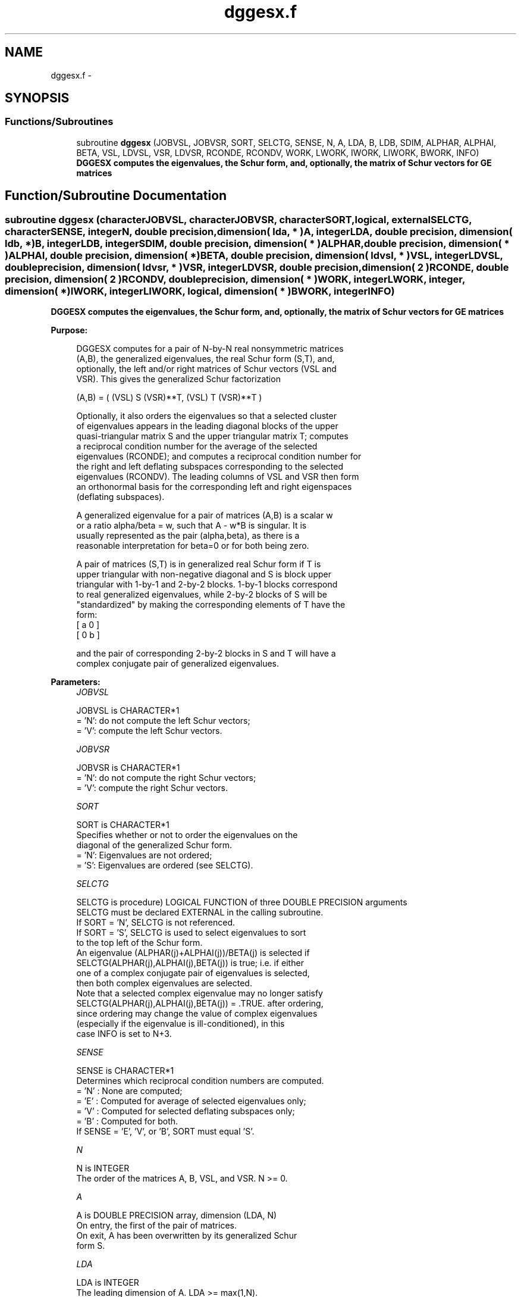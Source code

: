 .TH "dggesx.f" 3 "Sat Nov 16 2013" "Version 3.4.2" "LAPACK" \" -*- nroff -*-
.ad l
.nh
.SH NAME
dggesx.f \- 
.SH SYNOPSIS
.br
.PP
.SS "Functions/Subroutines"

.in +1c
.ti -1c
.RI "subroutine \fBdggesx\fP (JOBVSL, JOBVSR, SORT, SELCTG, SENSE, N, A, LDA, B, LDB, SDIM, ALPHAR, ALPHAI, BETA, VSL, LDVSL, VSR, LDVSR, RCONDE, RCONDV, WORK, LWORK, IWORK, LIWORK, BWORK, INFO)"
.br
.RI "\fI\fB DGGESX computes the eigenvalues, the Schur form, and, optionally, the matrix of Schur vectors for GE matrices\fP \fP"
.in -1c
.SH "Function/Subroutine Documentation"
.PP 
.SS "subroutine dggesx (characterJOBVSL, characterJOBVSR, characterSORT, logical, externalSELCTG, characterSENSE, integerN, double precision, dimension( lda, * )A, integerLDA, double precision, dimension( ldb, * )B, integerLDB, integerSDIM, double precision, dimension( * )ALPHAR, double precision, dimension( * )ALPHAI, double precision, dimension( * )BETA, double precision, dimension( ldvsl, * )VSL, integerLDVSL, double precision, dimension( ldvsr, * )VSR, integerLDVSR, double precision, dimension( 2 )RCONDE, double precision, dimension( 2 )RCONDV, double precision, dimension( * )WORK, integerLWORK, integer, dimension( * )IWORK, integerLIWORK, logical, dimension( * )BWORK, integerINFO)"

.PP
\fB DGGESX computes the eigenvalues, the Schur form, and, optionally, the matrix of Schur vectors for GE matrices\fP  
.PP
\fBPurpose: \fP
.RS 4

.PP
.nf
 DGGESX computes for a pair of N-by-N real nonsymmetric matrices
 (A,B), the generalized eigenvalues, the real Schur form (S,T), and,
 optionally, the left and/or right matrices of Schur vectors (VSL and
 VSR).  This gives the generalized Schur factorization

      (A,B) = ( (VSL) S (VSR)**T, (VSL) T (VSR)**T )

 Optionally, it also orders the eigenvalues so that a selected cluster
 of eigenvalues appears in the leading diagonal blocks of the upper
 quasi-triangular matrix S and the upper triangular matrix T; computes
 a reciprocal condition number for the average of the selected
 eigenvalues (RCONDE); and computes a reciprocal condition number for
 the right and left deflating subspaces corresponding to the selected
 eigenvalues (RCONDV). The leading columns of VSL and VSR then form
 an orthonormal basis for the corresponding left and right eigenspaces
 (deflating subspaces).

 A generalized eigenvalue for a pair of matrices (A,B) is a scalar w
 or a ratio alpha/beta = w, such that  A - w*B is singular.  It is
 usually represented as the pair (alpha,beta), as there is a
 reasonable interpretation for beta=0 or for both being zero.

 A pair of matrices (S,T) is in generalized real Schur form if T is
 upper triangular with non-negative diagonal and S is block upper
 triangular with 1-by-1 and 2-by-2 blocks.  1-by-1 blocks correspond
 to real generalized eigenvalues, while 2-by-2 blocks of S will be
 "standardized" by making the corresponding elements of T have the
 form:
         [  a  0  ]
         [  0  b  ]

 and the pair of corresponding 2-by-2 blocks in S and T will have a
 complex conjugate pair of generalized eigenvalues.
.fi
.PP
 
.RE
.PP
\fBParameters:\fP
.RS 4
\fIJOBVSL\fP 
.PP
.nf
          JOBVSL is CHARACTER*1
          = 'N':  do not compute the left Schur vectors;
          = 'V':  compute the left Schur vectors.
.fi
.PP
.br
\fIJOBVSR\fP 
.PP
.nf
          JOBVSR is CHARACTER*1
          = 'N':  do not compute the right Schur vectors;
          = 'V':  compute the right Schur vectors.
.fi
.PP
.br
\fISORT\fP 
.PP
.nf
          SORT is CHARACTER*1
          Specifies whether or not to order the eigenvalues on the
          diagonal of the generalized Schur form.
          = 'N':  Eigenvalues are not ordered;
          = 'S':  Eigenvalues are ordered (see SELCTG).
.fi
.PP
.br
\fISELCTG\fP 
.PP
.nf
          SELCTG is procedure) LOGICAL FUNCTION of three DOUBLE PRECISION arguments
          SELCTG must be declared EXTERNAL in the calling subroutine.
          If SORT = 'N', SELCTG is not referenced.
          If SORT = 'S', SELCTG is used to select eigenvalues to sort
          to the top left of the Schur form.
          An eigenvalue (ALPHAR(j)+ALPHAI(j))/BETA(j) is selected if
          SELCTG(ALPHAR(j),ALPHAI(j),BETA(j)) is true; i.e. if either
          one of a complex conjugate pair of eigenvalues is selected,
          then both complex eigenvalues are selected.
          Note that a selected complex eigenvalue may no longer satisfy
          SELCTG(ALPHAR(j),ALPHAI(j),BETA(j)) = .TRUE. after ordering,
          since ordering may change the value of complex eigenvalues
          (especially if the eigenvalue is ill-conditioned), in this
          case INFO is set to N+3.
.fi
.PP
.br
\fISENSE\fP 
.PP
.nf
          SENSE is CHARACTER*1
          Determines which reciprocal condition numbers are computed.
          = 'N' : None are computed;
          = 'E' : Computed for average of selected eigenvalues only;
          = 'V' : Computed for selected deflating subspaces only;
          = 'B' : Computed for both.
          If SENSE = 'E', 'V', or 'B', SORT must equal 'S'.
.fi
.PP
.br
\fIN\fP 
.PP
.nf
          N is INTEGER
          The order of the matrices A, B, VSL, and VSR.  N >= 0.
.fi
.PP
.br
\fIA\fP 
.PP
.nf
          A is DOUBLE PRECISION array, dimension (LDA, N)
          On entry, the first of the pair of matrices.
          On exit, A has been overwritten by its generalized Schur
          form S.
.fi
.PP
.br
\fILDA\fP 
.PP
.nf
          LDA is INTEGER
          The leading dimension of A.  LDA >= max(1,N).
.fi
.PP
.br
\fIB\fP 
.PP
.nf
          B is DOUBLE PRECISION array, dimension (LDB, N)
          On entry, the second of the pair of matrices.
          On exit, B has been overwritten by its generalized Schur
          form T.
.fi
.PP
.br
\fILDB\fP 
.PP
.nf
          LDB is INTEGER
          The leading dimension of B.  LDB >= max(1,N).
.fi
.PP
.br
\fISDIM\fP 
.PP
.nf
          SDIM is INTEGER
          If SORT = 'N', SDIM = 0.
          If SORT = 'S', SDIM = number of eigenvalues (after sorting)
          for which SELCTG is true.  (Complex conjugate pairs for which
          SELCTG is true for either eigenvalue count as 2.)
.fi
.PP
.br
\fIALPHAR\fP 
.PP
.nf
          ALPHAR is DOUBLE PRECISION array, dimension (N)
.fi
.PP
.br
\fIALPHAI\fP 
.PP
.nf
          ALPHAI is DOUBLE PRECISION array, dimension (N)
.fi
.PP
.br
\fIBETA\fP 
.PP
.nf
          BETA is DOUBLE PRECISION array, dimension (N)
          On exit, (ALPHAR(j) + ALPHAI(j)*i)/BETA(j), j=1,...,N, will
          be the generalized eigenvalues.  ALPHAR(j) + ALPHAI(j)*i
          and BETA(j),j=1,...,N  are the diagonals of the complex Schur
          form (S,T) that would result if the 2-by-2 diagonal blocks of
          the real Schur form of (A,B) were further reduced to
          triangular form using 2-by-2 complex unitary transformations.
          If ALPHAI(j) is zero, then the j-th eigenvalue is real; if
          positive, then the j-th and (j+1)-st eigenvalues are a
          complex conjugate pair, with ALPHAI(j+1) negative.

          Note: the quotients ALPHAR(j)/BETA(j) and ALPHAI(j)/BETA(j)
          may easily over- or underflow, and BETA(j) may even be zero.
          Thus, the user should avoid naively computing the ratio.
          However, ALPHAR and ALPHAI will be always less than and
          usually comparable with norm(A) in magnitude, and BETA always
          less than and usually comparable with norm(B).
.fi
.PP
.br
\fIVSL\fP 
.PP
.nf
          VSL is DOUBLE PRECISION array, dimension (LDVSL,N)
          If JOBVSL = 'V', VSL will contain the left Schur vectors.
          Not referenced if JOBVSL = 'N'.
.fi
.PP
.br
\fILDVSL\fP 
.PP
.nf
          LDVSL is INTEGER
          The leading dimension of the matrix VSL. LDVSL >=1, and
          if JOBVSL = 'V', LDVSL >= N.
.fi
.PP
.br
\fIVSR\fP 
.PP
.nf
          VSR is DOUBLE PRECISION array, dimension (LDVSR,N)
          If JOBVSR = 'V', VSR will contain the right Schur vectors.
          Not referenced if JOBVSR = 'N'.
.fi
.PP
.br
\fILDVSR\fP 
.PP
.nf
          LDVSR is INTEGER
          The leading dimension of the matrix VSR. LDVSR >= 1, and
          if JOBVSR = 'V', LDVSR >= N.
.fi
.PP
.br
\fIRCONDE\fP 
.PP
.nf
          RCONDE is DOUBLE PRECISION array, dimension ( 2 )
          If SENSE = 'E' or 'B', RCONDE(1) and RCONDE(2) contain the
          reciprocal condition numbers for the average of the selected
          eigenvalues.
          Not referenced if SENSE = 'N' or 'V'.
.fi
.PP
.br
\fIRCONDV\fP 
.PP
.nf
          RCONDV is DOUBLE PRECISION array, dimension ( 2 )
          If SENSE = 'V' or 'B', RCONDV(1) and RCONDV(2) contain the
          reciprocal condition numbers for the selected deflating
          subspaces.
          Not referenced if SENSE = 'N' or 'E'.
.fi
.PP
.br
\fIWORK\fP 
.PP
.nf
          WORK is DOUBLE PRECISION array, dimension (MAX(1,LWORK))
          On exit, if INFO = 0, WORK(1) returns the optimal LWORK.
.fi
.PP
.br
\fILWORK\fP 
.PP
.nf
          LWORK is INTEGER
          The dimension of the array WORK.
          If N = 0, LWORK >= 1, else if SENSE = 'E', 'V', or 'B',
          LWORK >= max( 8*N, 6*N+16, 2*SDIM*(N-SDIM) ), else
          LWORK >= max( 8*N, 6*N+16 ).
          Note that 2*SDIM*(N-SDIM) <= N*N/2.
          Note also that an error is only returned if
          LWORK < max( 8*N, 6*N+16), but if SENSE = 'E' or 'V' or 'B'
          this may not be large enough.

          If LWORK = -1, then a workspace query is assumed; the routine
          only calculates the bound on the optimal size of the WORK
          array and the minimum size of the IWORK array, returns these
          values as the first entries of the WORK and IWORK arrays, and
          no error message related to LWORK or LIWORK is issued by
          XERBLA.
.fi
.PP
.br
\fIIWORK\fP 
.PP
.nf
          IWORK is INTEGER array, dimension (MAX(1,LIWORK))
          On exit, if INFO = 0, IWORK(1) returns the minimum LIWORK.
.fi
.PP
.br
\fILIWORK\fP 
.PP
.nf
          LIWORK is INTEGER
          The dimension of the array IWORK.
          If SENSE = 'N' or N = 0, LIWORK >= 1, otherwise
          LIWORK >= N+6.

          If LIWORK = -1, then a workspace query is assumed; the
          routine only calculates the bound on the optimal size of the
          WORK array and the minimum size of the IWORK array, returns
          these values as the first entries of the WORK and IWORK
          arrays, and no error message related to LWORK or LIWORK is
          issued by XERBLA.
.fi
.PP
.br
\fIBWORK\fP 
.PP
.nf
          BWORK is LOGICAL array, dimension (N)
          Not referenced if SORT = 'N'.
.fi
.PP
.br
\fIINFO\fP 
.PP
.nf
          INFO is INTEGER
          = 0:  successful exit
          < 0:  if INFO = -i, the i-th argument had an illegal value.
          = 1,...,N:
                The QZ iteration failed.  (A,B) are not in Schur
                form, but ALPHAR(j), ALPHAI(j), and BETA(j) should
                be correct for j=INFO+1,...,N.
          > N:  =N+1: other than QZ iteration failed in DHGEQZ
                =N+2: after reordering, roundoff changed values of
                      some complex eigenvalues so that leading
                      eigenvalues in the Generalized Schur form no
                      longer satisfy SELCTG=.TRUE.  This could also
                      be caused due to scaling.
                =N+3: reordering failed in DTGSEN.
.fi
.PP
 
.RE
.PP
\fBAuthor:\fP
.RS 4
Univ\&. of Tennessee 
.PP
Univ\&. of California Berkeley 
.PP
Univ\&. of Colorado Denver 
.PP
NAG Ltd\&. 
.RE
.PP
\fBDate:\fP
.RS 4
November 2011 
.RE
.PP
\fBFurther Details: \fP
.RS 4

.PP
.nf
  An approximate (asymptotic) bound on the average absolute error of
  the selected eigenvalues is

       EPS * norm((A, B)) / RCONDE( 1 ).

  An approximate (asymptotic) bound on the maximum angular error in
  the computed deflating subspaces is

       EPS * norm((A, B)) / RCONDV( 2 ).

  See LAPACK User's Guide, section 4.11 for more information.
.fi
.PP
 
.RE
.PP

.PP
Definition at line 363 of file dggesx\&.f\&.
.SH "Author"
.PP 
Generated automatically by Doxygen for LAPACK from the source code\&.
